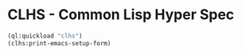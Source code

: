 * CLHS - Common Lisp Hyper Spec

#+begin_src lisp
(ql:quickload "clhs")
(clhs:print-emacs-setup-form)
#+end_src

